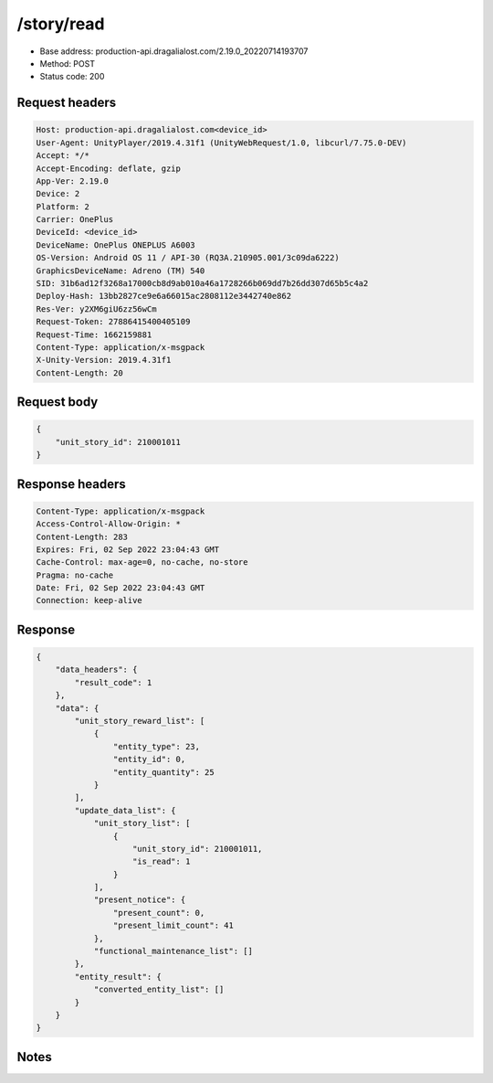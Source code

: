 /story/read
============================================================

- Base address: production-api.dragalialost.com/2.19.0_20220714193707
- Method: POST
- Status code: 200

Request headers
----------------

.. code-block:: text

	Host: production-api.dragalialost.com<device_id>
	User-Agent: UnityPlayer/2019.4.31f1 (UnityWebRequest/1.0, libcurl/7.75.0-DEV)
	Accept: */*
	Accept-Encoding: deflate, gzip
	App-Ver: 2.19.0
	Device: 2
	Platform: 2
	Carrier: OnePlus
	DeviceId: <device_id>
	DeviceName: OnePlus ONEPLUS A6003
	OS-Version: Android OS 11 / API-30 (RQ3A.210905.001/3c09da6222)
	GraphicsDeviceName: Adreno (TM) 540
	SID: 31b6ad12f3268a17000cb8d9ab010a46a1728266b069dd7b26dd307d65b5c4a2
	Deploy-Hash: 13bb2827ce9e6a66015ac2808112e3442740e862
	Res-Ver: y2XM6giU6zz56wCm
	Request-Token: 27886415400405109
	Request-Time: 1662159881
	Content-Type: application/x-msgpack
	X-Unity-Version: 2019.4.31f1
	Content-Length: 20


Request body
----------------

.. code-block:: json

	{
	    "unit_story_id": 210001011
	}

Response headers
----------------

.. code-block:: text

	Content-Type: application/x-msgpack
	Access-Control-Allow-Origin: *
	Content-Length: 283
	Expires: Fri, 02 Sep 2022 23:04:43 GMT
	Cache-Control: max-age=0, no-cache, no-store
	Pragma: no-cache
	Date: Fri, 02 Sep 2022 23:04:43 GMT
	Connection: keep-alive


Response
----------------

.. code-block:: json

	{
	    "data_headers": {
	        "result_code": 1
	    },
	    "data": {
	        "unit_story_reward_list": [
	            {
	                "entity_type": 23,
	                "entity_id": 0,
	                "entity_quantity": 25
	            }
	        ],
	        "update_data_list": {
	            "unit_story_list": [
	                {
	                    "unit_story_id": 210001011,
	                    "is_read": 1
	                }
	            ],
	            "present_notice": {
	                "present_count": 0,
	                "present_limit_count": 41
	            },
	            "functional_maintenance_list": []
	        },
	        "entity_result": {
	            "converted_entity_list": []
	        }
	    }
	}

Notes
------
